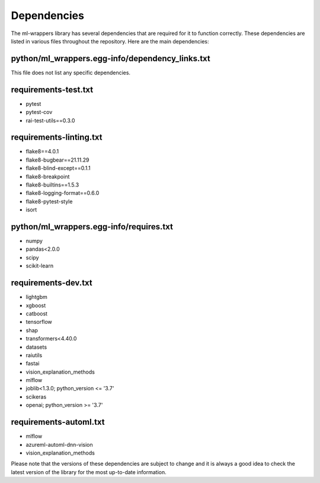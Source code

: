 .. _dependencies:

Dependencies
============

The ml-wrappers library has several dependencies that are required for it to function correctly. These dependencies are listed in various files throughout the repository. Here are the main dependencies:

python/ml_wrappers.egg-info/dependency_links.txt
------------------------------------------------

This file does not list any specific dependencies.

requirements-test.txt
---------------------

- pytest
- pytest-cov
- rai-test-utils==0.3.0

requirements-linting.txt
------------------------

- flake8==4.0.1
- flake8-bugbear==21.11.29
- flake8-blind-except==0.1.1
- flake8-breakpoint
- flake8-builtins==1.5.3
- flake8-logging-format==0.6.0
- flake8-pytest-style
- isort

python/ml_wrappers.egg-info/requires.txt
----------------------------------------

- numpy
- pandas<2.0.0
- scipy
- scikit-learn

requirements-dev.txt
--------------------

- lightgbm
- xgboost
- catboost
- tensorflow
- shap
- transformers<4.40.0
- datasets
- raiutils
- fastai
- vision_explanation_methods
- mlflow
- joblib<1.3.0; python_version <= '3.7'
- scikeras
- openai; python_version >= '3.7'

requirements-automl.txt
-----------------------

- mlflow
- azureml-automl-dnn-vision
- vision_explanation_methods

Please note that the versions of these dependencies are subject to change and it is always a good idea to check the latest version of the library for the most up-to-date information.
